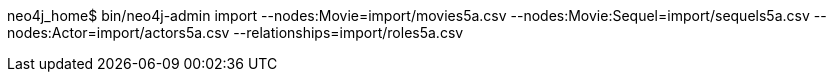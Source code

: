 neo4j_home$ bin/neo4j-admin import --nodes:Movie=import/movies5a.csv --nodes:Movie:Sequel=import/sequels5a.csv --nodes:Actor=import/actors5a.csv --relationships=import/roles5a.csv
